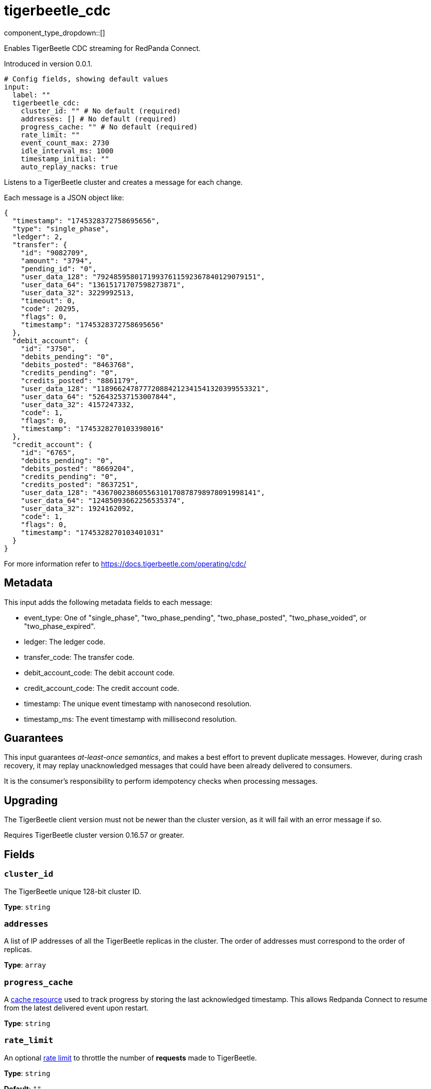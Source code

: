 = tigerbeetle_cdc
:type: input
:status: beta
:categories: ["Services"]



////
     THIS FILE IS AUTOGENERATED!

     To make changes, edit the corresponding source file under:

     https://github.com/redpanda-data/connect/tree/main/internal/impl/<provider>.

     And:

     https://github.com/redpanda-data/connect/tree/main/cmd/tools/docs_gen/templates/plugin.adoc.tmpl
////

// © 2024 Redpanda Data Inc.


component_type_dropdown::[]


Enables TigerBeetle CDC streaming for RedPanda Connect.

Introduced in version 0.0.1.

```yml
# Config fields, showing default values
input:
  label: ""
  tigerbeetle_cdc:
    cluster_id: "" # No default (required)
    addresses: [] # No default (required)
    progress_cache: "" # No default (required)
    rate_limit: ""
    event_count_max: 2730
    idle_interval_ms: 1000
    timestamp_initial: ""
    auto_replay_nacks: true
```

Listens to a TigerBeetle cluster and creates a message for each change.

Each message is a JSON object like:

```json
{
  "timestamp": "1745328372758695656",
  "type": "single_phase",
  "ledger": 2,
  "transfer": {
    "id": "9082709",
    "amount": "3794",
    "pending_id": "0",
    "user_data_128": "79248595801719937611592367840129079151",
    "user_data_64": "13615171707598273871",
    "user_data_32": 3229992513,
    "timeout": 0,
    "code": 20295,
    "flags": 0,
    "timestamp": "1745328372758695656"
  },
  "debit_account": {
    "id": "3750",
    "debits_pending": "0",
    "debits_posted": "8463768",
    "credits_pending": "0",
    "credits_posted": "8861179",
    "user_data_128": "118966247877720884212341541320399553321",
    "user_data_64": "526432537153007844",
    "user_data_32": 4157247332,
    "code": 1,
    "flags": 0,
    "timestamp": "1745328270103398016"
  },
  "credit_account": {
    "id": "6765",
    "debits_pending": "0",
    "debits_posted": "8669204",
    "credits_pending": "0",
    "credits_posted": "8637251",
    "user_data_128": "43670023860556310170878798978091998141",
    "user_data_64": "12485093662256535374",
    "user_data_32": 1924162092,
    "code": 1,
    "flags": 0,
    "timestamp": "1745328270103401031"
  }
}
```

For more information refer to https://docs.tigerbeetle.com/operating/cdc/

== Metadata

This input adds the following metadata fields to each message:

- event_type: One of "single_phase", "two_phase_pending", "two_phase_posted", "two_phase_voided", or "two_phase_expired".
- ledger: The ledger code.
- transfer_code: The transfer code.
- debit_account_code: The debit account code.
- credit_account_code: The credit account code.
- timestamp: The unique event timestamp with nanosecond resolution.
- timestamp_ms: The event timestamp with millisecond resolution.

== Guarantees

This input guarantees _at-least-once semantics_, and makes a best effort to prevent
duplicate messages. However, during crash recovery, it may replay unacknowledged
messages that could have been already delivered to consumers.

It is the consumer’s responsibility to perform idempotency checks when processing messages.

== Upgrading

The TigerBeetle client version must not be newer than the cluster version, as it will fail
with an error message if so.

Requires TigerBeetle cluster version 0.16.57 or greater.

== Fields

=== `cluster_id`

The TigerBeetle unique 128-bit cluster ID.


*Type*: `string`


=== `addresses`

A list of IP addresses of all the TigerBeetle replicas in the cluster. The order of addresses must correspond to the order of replicas.


*Type*: `array`


=== `progress_cache`

A https://docs.redpanda.com/redpanda-connect/components/caches/about[cache resource^] used to track progress by storing the last acknowledged timestamp.
This allows Redpanda Connect to resume from the latest delivered event upon restart.


*Type*: `string`


=== `rate_limit`

An optional https://docs.redpanda.com/redpanda-connect/components/rate_limits/about/[rate limit^] to throttle the number of **requests** made to TigerBeetle.


*Type*: `string`

*Default*: `""`

=== `event_count_max`

The maximum number of events fetched from TigerBeetle per **request**.
Must be greater than zero.


*Type*: `int`

*Default*: `2730`

=== `idle_interval_ms`

The time interval in milliseconds to wait before querying again when the last request returned no events.
Must be greater than zero.


*Type*: `int`

*Default*: `1000`

=== `timestamp_initial`

The initial timestamp to start extracting events from. If not defined, all events since the beginning will be included.
Ignored if a more recent timestamp has already been acknowledged.
This is a TigerBeetle timestamp with nanosecond precision.


*Type*: `string`

*Default*: `""`

=== `auto_replay_nacks`

Whether messages that are rejected (nacked) at the output level should be automatically replayed indefinitely, eventually resulting in back pressure if the cause of the rejections is persistent. If set to `false` these messages will instead be deleted. Disabling auto replays can greatly improve memory efficiency of high throughput streams as the original shape of the data can be discarded immediately upon consumption and mutation.


*Type*: `bool`

*Default*: `true`


